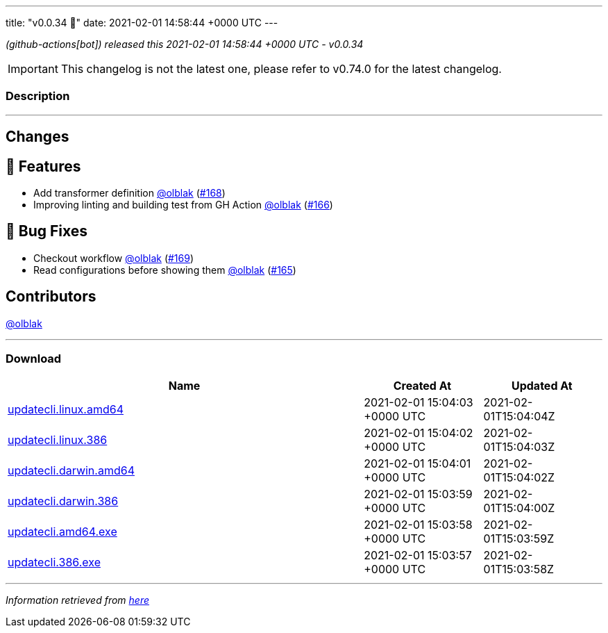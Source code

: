 ---
title: "v0.0.34 🌈"
date: 2021-02-01 14:58:44 +0000 UTC
---

// Disclaimer: this file is generated, do not edit it manually.


__ (github-actions[bot]) released this 2021-02-01 14:58:44 +0000 UTC - v0.0.34__



IMPORTANT: This changelog is not the latest one, please refer to v0.74.0 for the latest changelog.


=== Description

---

++++

<h2>Changes</h2>
<h2>🚀 Features</h2>
<ul>
<li>Add transformer definition <a class="user-mention notranslate" data-hovercard-type="user" data-hovercard-url="/users/olblak/hovercard" data-octo-click="hovercard-link-click" data-octo-dimensions="link_type:self" href="https://github.com/olblak">@olblak</a> (<a class="issue-link js-issue-link" data-error-text="Failed to load title" data-id="797718286" data-permission-text="Title is private" data-url="https://github.com/updatecli/updatecli/issues/168" data-hovercard-type="pull_request" data-hovercard-url="/updatecli/updatecli/pull/168/hovercard" href="https://github.com/updatecli/updatecli/pull/168">#168</a>)</li>
<li>Improving linting and building test from GH Action <a class="user-mention notranslate" data-hovercard-type="user" data-hovercard-url="/users/olblak/hovercard" data-octo-click="hovercard-link-click" data-octo-dimensions="link_type:self" href="https://github.com/olblak">@olblak</a> (<a class="issue-link js-issue-link" data-error-text="Failed to load title" data-id="797383329" data-permission-text="Title is private" data-url="https://github.com/updatecli/updatecli/issues/166" data-hovercard-type="pull_request" data-hovercard-url="/updatecli/updatecli/pull/166/hovercard" href="https://github.com/updatecli/updatecli/pull/166">#166</a>)</li>
</ul>
<h2>🐛 Bug Fixes</h2>
<ul>
<li>Checkout workflow <a class="user-mention notranslate" data-hovercard-type="user" data-hovercard-url="/users/olblak/hovercard" data-octo-click="hovercard-link-click" data-octo-dimensions="link_type:self" href="https://github.com/olblak">@olblak</a> (<a class="issue-link js-issue-link" data-error-text="Failed to load title" data-id="798404074" data-permission-text="Title is private" data-url="https://github.com/updatecli/updatecli/issues/169" data-hovercard-type="pull_request" data-hovercard-url="/updatecli/updatecli/pull/169/hovercard" href="https://github.com/updatecli/updatecli/pull/169">#169</a>)</li>
<li>Read configurations before showing them <a class="user-mention notranslate" data-hovercard-type="user" data-hovercard-url="/users/olblak/hovercard" data-octo-click="hovercard-link-click" data-octo-dimensions="link_type:self" href="https://github.com/olblak">@olblak</a> (<a class="issue-link js-issue-link" data-error-text="Failed to load title" data-id="797381128" data-permission-text="Title is private" data-url="https://github.com/updatecli/updatecli/issues/165" data-hovercard-type="pull_request" data-hovercard-url="/updatecli/updatecli/pull/165/hovercard" href="https://github.com/updatecli/updatecli/pull/165">#165</a>)</li>
</ul>
<h2>Contributors</h2>
<p><a class="user-mention notranslate" data-hovercard-type="user" data-hovercard-url="/users/olblak/hovercard" data-octo-click="hovercard-link-click" data-octo-dimensions="link_type:self" href="https://github.com/olblak">@olblak</a></p>

++++

---



=== Download

[cols="3,1,1" options="header" frame="all" grid="rows"]
|===
| Name | Created At | Updated At

| link:https://github.com/updatecli/updatecli/releases/download/v0.0.34/updatecli.linux.amd64[updatecli.linux.amd64] | 2021-02-01 15:04:03 +0000 UTC | 2021-02-01T15:04:04Z

| link:https://github.com/updatecli/updatecli/releases/download/v0.0.34/updatecli.linux.386[updatecli.linux.386] | 2021-02-01 15:04:02 +0000 UTC | 2021-02-01T15:04:03Z

| link:https://github.com/updatecli/updatecli/releases/download/v0.0.34/updatecli.darwin.amd64[updatecli.darwin.amd64] | 2021-02-01 15:04:01 +0000 UTC | 2021-02-01T15:04:02Z

| link:https://github.com/updatecli/updatecli/releases/download/v0.0.34/updatecli.darwin.386[updatecli.darwin.386] | 2021-02-01 15:03:59 +0000 UTC | 2021-02-01T15:04:00Z

| link:https://github.com/updatecli/updatecli/releases/download/v0.0.34/updatecli.amd64.exe[updatecli.amd64.exe] | 2021-02-01 15:03:58 +0000 UTC | 2021-02-01T15:03:59Z

| link:https://github.com/updatecli/updatecli/releases/download/v0.0.34/updatecli.386.exe[updatecli.386.exe] | 2021-02-01 15:03:57 +0000 UTC | 2021-02-01T15:03:58Z

|===


---

__Information retrieved from link:https://github.com/updatecli/updatecli/releases/tag/v0.0.34[here]__

